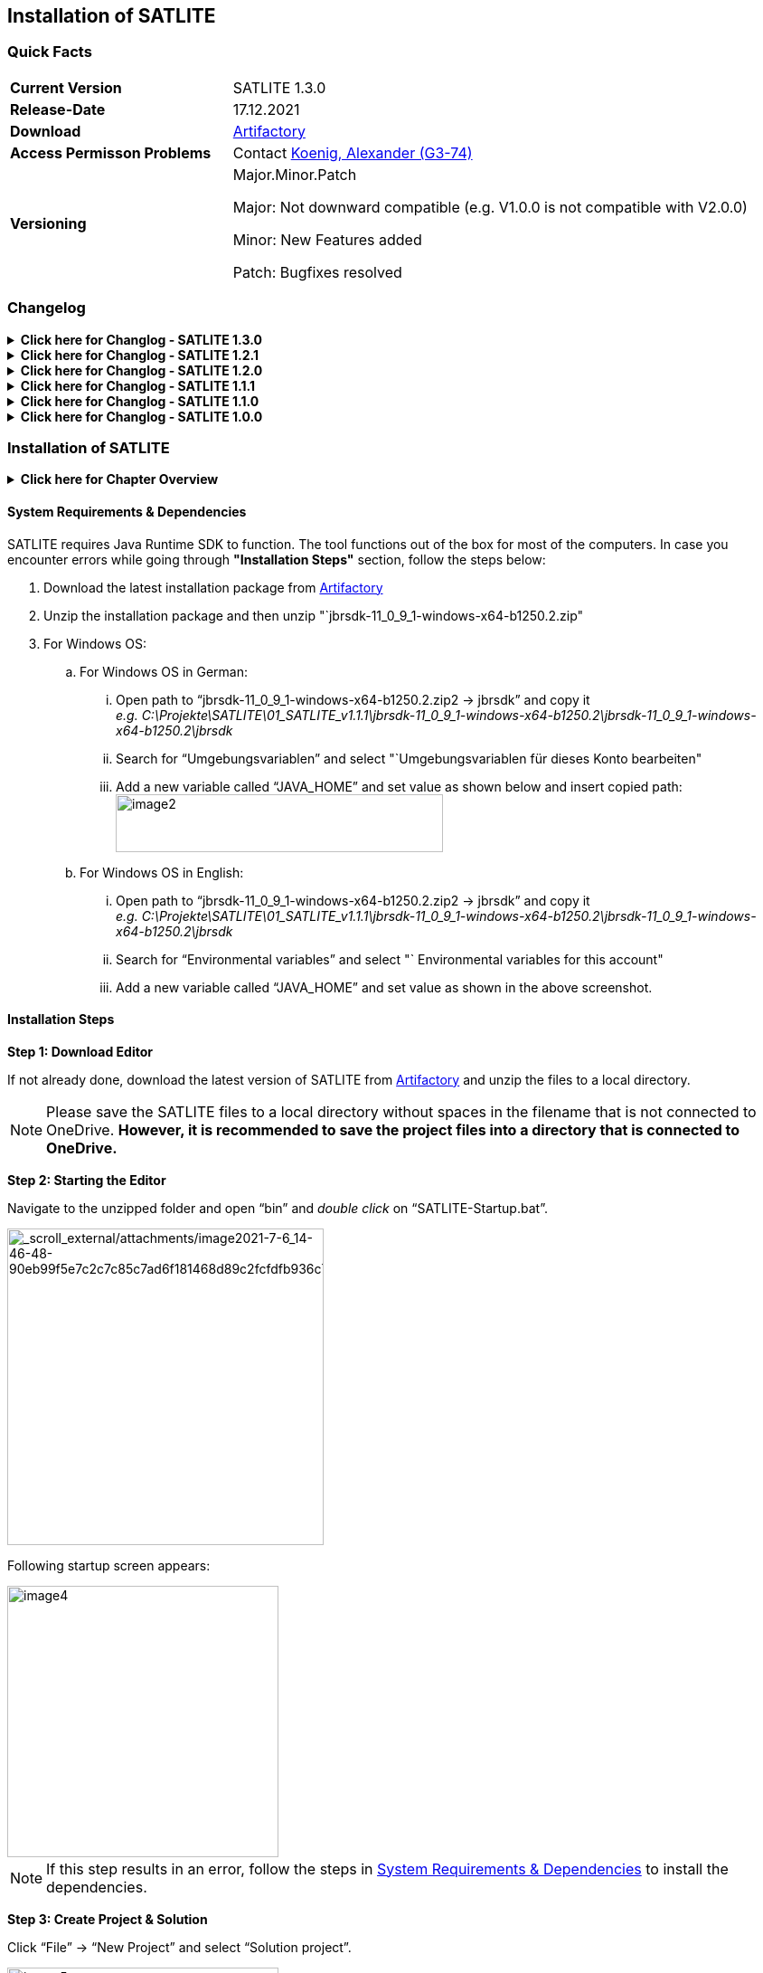 :filename: chapter/01_Installation_SATLITE.adoc
ifndef::imagesdir[:imagesdir: ../resources]
:xrefstyle:

== Installation of SATLITE


=== Quick Facts

[width="100%",cols="30%,70%",]
|===
|*Current Version* |SATLITE 1.3.0
|*Release-Date* |17.12.2021
|*Download* |https://devstack.vwgroup.com/artifactory/webapp/#/artifacts/browse/simple/General/adapmt-mt7-workflows/Tools/SATLITE_v1.3.0.zip[Artifactory]
|*Access Permisson Problems* |Contact https://devstack.vwgroup.com/confluence/display/~u6bbh3y[Koenig, Alexander (G3-74)]
|*Versioning* a|
Major.Minor.Patch

Major: Not downward compatible (e.g. V1.0.0 is not compatible with V2.0.0)

Minor: New Features added

Patch: Bugfixes resolved

|===

=== Changelog

//////////////////////////////////////////////////////////////////////////////////////////////////
                               SATLITE 1.3.0 START TABLE of CHANGELOG
//////////////////////////////////////////////////////////////////////////////////////////////////
.*Click here for Changlog - SATLITE 1.3.0*
[%collapsible]
====

[width="100%",cols="29%,71%",options="header",]
|===
| |SATLITE 1.3.
|*New Features* a|
* Renaming
    ** "`Test Instance`" -> "`Test Environment`"
    ** "`Label (LBL_)`" -> "`Human Input (HI_)`"
* Requirement: Every test case in a test catalogue needs a unique ID
* Refinement of the SATLITE Testing DSL
    ** "`Wait`" is an own test step
    ** Conditional expressions possible within the duration of expected results
* Test Environment
    ** Definition of arbitrary number of test instances with individual naming possible
    ** Dynamic addition, duplication and deletion possible
* Introduction of "`Macro`" definition
* Introduction of an interval definition like ("`AL_Example(1,15)`" or "`AL_Example[1,15)`" )
* XLSX-export replaces CSV-export
* Test case XLSX-import improvements due to user feedback
* Modification of the JSON export structure and extension with additional information
* Loading bar during startup

|*Resolved Bugs* a|
* XLSX-import of test cases for the aLDW test catalogue
* Assignment ( := ) expression allowed in SATLITE Testing DSL
* User is not allowed to write free text in the SATLITE Testing DSL
* Removed test step numbering in global condition
* Errors that do not result from a wrong specification are no longer displayed

|*Deprecated Features* a|
* Python Script Definition
* Function Definition

|===
====
//////////////////////////////////////////////////////////////////////////////////////////////////
                               SATLITE 1.3.0  END TABLE of CHANGELOG
//////////////////////////////////////////////////////////////////////////////////////////////////


//////////////////////////////////////////////////////////////////////////////////////////////////
                               SATLITE 1.2.1 START TABLE of CHANGELOG
//////////////////////////////////////////////////////////////////////////////////////////////////
.*Click here for Changlog - SATLITE 1.2.1*
[%collapsible]
====

[width="100%",cols="29%,71%",options="header",]
|===
| |SATLITE 1.2.1
|*New Features* a|
* Import parameters from excel file
* Adapt parameter table to be compatible with TPT

|*Resolved Bugs* a|
* Excel import feature

|*Deprecated Features* |None
|===
====
//////////////////////////////////////////////////////////////////////////////////////////////////
                               SATLITE 1.2.1  END TABLE of CHANGELOG
//////////////////////////////////////////////////////////////////////////////////////////////////


//////////////////////////////////////////////////////////////////////////////////////////////////
                               SATLITE 1.2.0 START TABLE of CHANGELOG
//////////////////////////////////////////////////////////////////////////////////////////////////
.*Click here for Changlog - SATLITE 1.2.0*
[%collapsible]
====

[width="100%",cols="22%,78%",options="header",]
|===
| |SATLITE 1.2.0
|*New Features* a|
* Use parameters within timing expressions (e.g. wait, duration, wait until, time out)
* Import test cases from excel files
* New keyword to ask test driver for his/her input
* New test catalogue template for safety functions
* New checking rules:
** Warning for negative values in timing expressions
* Integrate current version of SATLITE in "`About`" section
* Changed csv export for all test catalogue templates to be compatible with Codebeamer

|*Resolved Bugs* a|
* Multiline comments in json export
* Quotes in json export
* No negative test step numbers

|*Deprecated Features* |None
|===
====
//////////////////////////////////////////////////////////////////////////////////////////////////
                               SATLITE 1.2.0  END TABLE of CHANGELOG
//////////////////////////////////////////////////////////////////////////////////////////////////


//////////////////////////////////////////////////////////////////////////////////////////////////
                               SATLITE 1.1.1 START TABLE of CHANGELOG
//////////////////////////////////////////////////////////////////////////////////////////////////
.*Click here for Changlog - SATLITE 1.1.1*
[%collapsible]
====

[width="100%",cols="22%,78%",options="header",]
|===
| |SATLITE 1.1.1
|*New Features* a|
* One Alias for multiple test instances
* Test catalogue template for ACA
* Test catalogue template for HWP

|*Deprecated Features* a|
* No equations allowed for defining an Alias; only possible to map Alias to a signal

|*Resolved Bugs* |
|===
====
//////////////////////////////////////////////////////////////////////////////////////////////////
                               SATLITE 1.1.1  END TABLE of CHANGELOG
//////////////////////////////////////////////////////////////////////////////////////////////////


//////////////////////////////////////////////////////////////////////////////////////////////////
                               SATLITE 1.1.0 START TABLE of CHANGELOG
//////////////////////////////////////////////////////////////////////////////////////////////////
.*Click here for Changlog - SATLITE 1.1.0*
[%collapsible]
====

[width="100%",cols="20%,80%",options="header",]
|===
| |SATLITE 1.1.0
|*New Features* a|
* "`Wait until`" Keyword  (see: <<SATLITEs Language>>)
* Json & yaml exporter
* New test catalogue template called "`New Test Catalogue`"
* Adapted excel export for the test catalogue template "`New Test Catalogue`" to be importable to Codebeamer
* Automatic update of test step numbering
* User warning for duplicate test step names

|*Deprecated Features* |-
|*Resolved Bugs* a|
* "`Wait`" and "`Duration`" removed from Global Condition
|===
====
//////////////////////////////////////////////////////////////////////////////////////////////////
                               SATLITE 1.1.0  END TABLE of CHANGELOG
//////////////////////////////////////////////////////////////////////////////////////////////////


//////////////////////////////////////////////////////////////////////////////////////////////////
                               SATLITE 1.0.0 START TABLE of CHANGELOG
//////////////////////////////////////////////////////////////////////////////////////////////////
.*Click here for Changlog - SATLITE 1.0.0*
[%collapsible]
====

[width="100%",cols="60%,40%",options="header",]
|===
| |SATLITE 1.0.0
|*New Features* |-
|*Deprecated Features* |-
|*Resolved Bugs* |-
|===
====
//////////////////////////////////////////////////////////////////////////////////////////////////
                               SATLITE 1.0.0  END TABLE of CHANGELOG
//////////////////////////////////////////////////////////////////////////////////////////////////


=== Installation of SATLITE


.*Click here for Chapter Overview*
[%collapsible]
====
* <<Quick Facts>>
* <<Changelog>>
* <<Installation of SATLITE>>
** <<System Requirements & Dependencies>>
** <<Installation Steps>>
** <<Installation of a Demo Solution>>
* <<Update SATLITE>>
====

==== System Requirements & Dependencies

SATLITE requires Java Runtime SDK to function. The tool functions out of the box for most of the computers. In case you encounter errors while going through **"Installation Steps"** section, follow the steps below:

[arabic]
. Download the latest installation package from https://devstack.vwgroup.com/artifactory/webapp/#/artifacts/browse/simple/General/adapmt-mt7-workflows/Tools/SATLITE_v1.3.0.zip[Artifactory]
. Unzip the installation package and then unzip "`jbrsdk-11_0_9_1-windows-x64-b1250.2.zip"
. For Windows OS:
[loweralpha]
.. For Windows OS in German:
[lowerroman]
... Open path to "`jbrsdk-11_0_9_1-windows-x64-b1250.2.zip2 → jbrsdk`" and copy it +
_e.g. C:\Projekte\SATLITE\01_SATLITE_v1.1.1\jbrsdk-11_0_9_1-windows-x64-b1250.2\jbrsdk-11_0_9_1-windows-x64-b1250.2\jbrsdk_
... Search for "`Umgebungsvariablen`" and select "`Umgebungsvariablen für dieses Konto bearbeiten"
... Add a new variable called "`JAVA_HOME`" and set value as shown below and insert copied path: +
image:images/chapter1/image2.png[width=362,height=64]
.. For Windows OS in English:
[lowerroman]
... Open path to "`jbrsdk-11_0_9_1-windows-x64-b1250.2.zip2 → jbrsdk`" and copy it +
_e.g. C:\Projekte\SATLITE\01_SATLITE_v1.1.1\jbrsdk-11_0_9_1-windows-x64-b1250.2\jbrsdk-11_0_9_1-windows-x64-b1250.2\jbrsdk_
... Search for "`Environmental variables`" and select "` Environmental variables for this account"
... Add a new variable called "`JAVA_HOME`" and set value as shown in the above screenshot.

==== Installation Steps


*Step 1: Download Editor*

If not already done, download the latest version of SATLITE from https://devstack.vwgroup.com/artifactory/webapp/#/artifacts/browse/simple/General/adapmt-mt7-workflows/Tools/SATLITE_v1.2.1.zip[Artifactory] and unzip the files to a local directory.

NOTE: Please save the SATLITE files to a local directory without spaces in the filename that is not connected to OneDrive. *However, it is recommended to save the project files into a directory that is connected to OneDrive.*


*Step 2: Starting the Editor*

Navigate to the unzipped folder and open "`bin`" and __double click__ on "`SATLITE-Startup.bat`".

image::images/chapter1/image3_new.png[_scroll_external/attachments/image2021-7-6_14-46-48-90eb99f5e7c2c7c85c7ad6f181468d89c2fcfdfb936c716cea0c2acc440ac970.png,width=350]

Following startup screen appears:

image::images/chapter1/image4.png[width=300]

NOTE: If this step results in an error, follow the steps in <<System Requirements & Dependencies>> to install the dependencies.


*Step 3: Create Project & Solution*

Click "`File`" → "`New Project`" and select "`Solution project`".

image::images/chapter1/image5.png[width=300]

Give a proper project name (above: Project1), solution name (above: NewSolution) and click "`OK`". Then, the window shown below appears:

image::images/chapter1/image6.png[width=450]


*Step 4: Create Model & Add Devkits*

Right click "`NewSolution`" (or your individual name of solution) and select "`New`" -> "`Model`".

image::images/chapter1/image7.png[width=450]

Give a name to the model and click on "`OK`".

image::images/chapter1/image8.png[width=250]

Click on "`Used Languages`".

image::images/chapter1/image9.png[width=375]

Add devkit by clicking on "`+`".

image::images/chapter1/image10.png[width=375]

Type in "`cariad`" in the module name search bar.

image::images/chapter1/image11.png[width=375]

Select "`tech.cariad.commonlanguage.devkit`" and click "`OK`".

image::images/chapter1/image12.png[width=375]

Click on "`OK`".

image::images/chapter1/image13.png[width=375]


*Step 5: Create Test Cases*

Steps to model a test catalogue can be found here: xref:chapter/03_Using_SATLITE.adoc[Using SATLITE].


==== Installation of a Demo Solution

The installation can be verified with the following steps:


*Step 1: Unzip DemoSolution.zip*

Unzip _DemoSolution.zip_ from the installation package and move it into the project folder.


*Step 2: Add Test Catalogue*

Add a test catalogue defined in _DemoSolution.zip_ to Project1 by right clicking "`Project1`" and selecting "`Project Modules`".

image::images/chapter1/image14.png[width=375]

Click "`+`".

image::images/chapter1/image15.png[width=375]

Select "`DemoSolution.msd`" and click "`OK`".

image::images/chapter1/image16_DemoSolution.png[width=375]

Click "`OK`".

image::images/chapter1/image17_DemoSolution.png[width=375]

Example test catalogue with the additional information will appear in the model tree.

image::images/chapter1/image18_DemoSolution.png[width=375]

[[export-generation-step3]]
*Step 3: Generate Exports*

Right click "`_DemoModel_`" and select "`Rebuild Model DemoSolution.DemoModel.

image::images/chapter1/image19_DemoSolution.png[width=375]


// *Step 4: (If appearing) Ignore Errors*

// Please click on *"Ignore Errors"* to generate the export files

// image::images/chapter1/image20.png[width=400]

[[export-generation-step4]]
*Step 4: Generate XLSX Export*

Click on the test catalogue for which you want to generate the XLSX export.
Under "`Tools -> Export Excel`" you can trigger the generation of the XLSX export.

image::images/chapter1/image19_xlsx_DemoSolution.png[width=375]

Select the folder to save the XLSX file in.

image::images/chapter1/image19_xlsx_location_DemoSolution.png[width=375]

*Step 5: Verify Export*

Open the folder location "`...\DemoSolution\source_gen\DemoSolution\DemoModel`". The YAML, JSON and ReqIF files appear after successful rebuild and excel export.

image::images/chapter1/image19_export_files_DemoSolution.png[width=300]

image::images/chapter1/image21_DemoSolution.png[width=475]



=== Update SATLITE

*Step 1:* Download the latest version of SATLITE from https://devstack.vwgroup.com/artifactory/webapp/#/artifacts/browse/simple/General/adapmt-mt7-workflows/Tools/SATLITE_v1.3.0.zip[Artifactory]

*Step 2:* Unzip the folders

*Step 3:* Start SATLITE

*Step 4:* Click on "`Migrate`" on the upcoming pop-up dialog window

A detailed video instruction is shown in the FAQ-Section: xref:chapter/05_FAQ.adoc[FAQ]